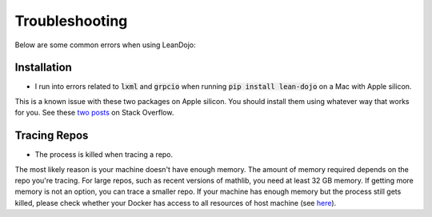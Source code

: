 .. _troubleshooting:

Troubleshooting
===============

Below are some common errors when using LeanDojo:

Installation
************

* I run into errors related to :code:`lxml` and :code:`grpcio` when running :code:`pip install lean-dojo` on a Mac with Apple silicon.

This is a known issue with these two packages on Apple silicon. You should install them using whatever way that works for you. See these `two <https://stackoverflow.com/questions/19548011/cannot-install-lxml-on-mac-os-x-10-9>`_ `posts <https://stackoverflow.com/questions/66640705/how-can-i-install-grpcio-on-an-apple-m1-silicon-laptop>`_ on Stack Overflow.

Tracing Repos
*************

* The process is killed when tracing a repo.

The most likely reason is your machine doesn't have enough memory. The amount of 
memory required depends on the repo you're tracing. For large repos, such as recent 
versions of mathlib, you need at least 32 GB memory. If getting more memory is not an option, 
you can trace a smaller repo. If your machine has enough memory but the process still gets killed, please check
whether your Docker has access to all resources of host machine (see `here <https://docs.docker.com/desktop/settings/mac/#resources>`_).

